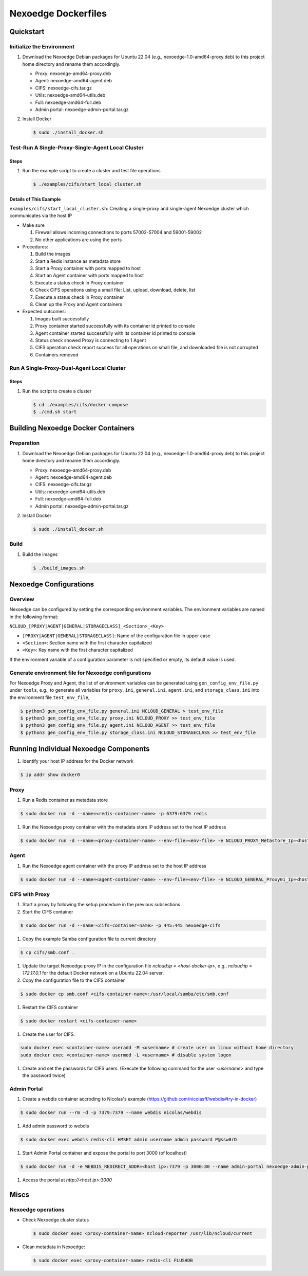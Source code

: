 Nexoedge Dockerfiles
==================

Quickstart
----------

Initialize the Environment
^^^^^^^^^^^^^^^^^^^^^^^^^^

#. Download the Nexoedge Debian packages for Ubuntu 22.04 (e.g., nexoedge-1.0-amd64-proxy.deb) to this project home directory and rename them accordingly.

   - Proxy: nexoedge-amd64-proxy.deb
   - Agent: nexoedge-amd64-agent.deb
   - CIFS: nexoedge-cifs.tar.gz
   - Utils: nexoedge-amd64-utils.deb
   - Full: nexoedge-amd64-full.deb
   - Admin portal: nexoedge-admin-portal.tar.gz

#. Install Docker

   .. code-block:: bash
  
     $ sudo ./install_docker.sh


Test-Run A Single-Proxy-Single-Agent Local Cluster
^^^^^^^^^^^^^^^^^^^^^^^^^^^^^^^^^^^^^^^^^^^^^^^^^^

Steps
+++++

#. Run the example script to create a cluster and test file operations

   .. code-block:: bash

      $ ./examples/cifs/start_local_cluster.sh

Details of This Example
+++++++++++++++++++++++

``examples/cifs/start_local_cluster.sh``: Creating a single-proxy and single-agent Nexoedge cluster which communicates via the host IP

- Make sure

  #. Firewall allows incoming connections to ports 57002-57004 and 59001-59002
  #. No other applications are using the ports

- Procedures:

  #. Build the images
  #. Start a Redis instance as metadata store 
  #. Start a Proxy container with ports mapped to host
  #. Start an Agent container with ports mapped to host
  #. Execute a status check in Proxy container
  #. Check CIFS operations using a small file: List, upload, download, delete, list 
  #. Execute a status check in Proxy container
  #. Clean up the Proxy and Agent containers

- Expected outcomes:

  #. Images built successfully
  #. Proxy container started successfully with its container id printed to console
  #. Agent container started successfully with its container id printed to console
  #. Status check showed Proxy is connecting to 1 Agent
  #. CIFS operation check report success for all operations on small file, and downloaded file is not corrupted
  #. Containers removed


Run A Single-Proxy-Dual-Agent Local Cluster
^^^^^^^^^^^^^^^^^^^^^^^^^^^^^^^^^^^^^^^^^^^

Steps
+++++

#. Run the script to create a cluster

   .. code-block:: bash

      $ cd ./examples/cifs/docker-compose
      $ ./cmd.sh start


Building Nexoedge Docker Containers
-----------------------------------

Preparation
^^^^^^^^^^^

#. Download the Nexoedge Debian packages for Ubuntu 22.04 (e.g., nexoedge-1.0-amd64-proxy.deb) to this project home directory and rename them accordingly.

   - Proxy: nexoedge-amd64-proxy.deb
   - Agent: nexoedge-amd64-agent.deb
   - CIFS: nexoedge-cifs.tar.gz
   - Utils: nexoedge-amd64-utils.deb
   - Full: nexoedge-amd64-full.deb
   - Admin portal: nexoedge-admin-portal.tar.gz

#. Install Docker

   .. code-block:: bash

      $ sudo ./install_docker.sh

Build
^^^^^

#. Build the images

   .. code-block:: bash

      $ ./build_images.sh


Nexoedge Configurations
-----------------------

Overview
^^^^^^^^

Nexoedge can be configured by setting the corresponding environment variables. The environment variables are named in the following format:

``NCLOUD_[PROXY|AGENT|GENERAL|STORAGECLASS]_<Section>_<Key>``

- ``[PROXY|AGENT|GENERAL|STORAGECLASS]``: Name of the configuration file in upper case
- ``<Section>``: Section name with the first character capitalized
- ``<Key>``: Key name with the first character capitalized

If the environment variable of a configuration parameter is not specified or empty, its default value is used.

Generate environment file for Nexoedge configurations
^^^^^^^^^^^^^^^^^^^^^^^^^^^^^^^^^^^^^^^^^^^^^^^^^^^^^

For Nexoedge Proxy and Agent, the list of environment variables can be generated using ``gen_config_env_file.py`` under ``tools``, e.g., to generate all variables for ``proxy.ini``, ``general.ini``, ``agent.ini``, and ``storage_class.ini`` into the environment file ``test_env_file``,

.. code-block:: bash

  $ python3 gen_config_env_file.py general.ini NCLOUD_GENERAL > test_env_file
  $ python3 gen_config_env_file.py proxy.ini NCLOUD_PROXY >> test_env_file
  $ python3 gen_config_env_file.py agent.ini NCLOUD_AGENT >> test_env_file
  $ python3 gen_config_env_file.py storage_class.ini NCLOUD_STORAGECLASS >> test_env_file


Running Individual Nexoedge Components
--------------------------------------

#. Identify your host IP address for the Docker network

.. code-block:: bash

   $ ip addr show docker0

Proxy
^^^^^

#. Run a Redis container as metadata store

.. code-block:: bash

  $ sudo docker run -d --name=<redis-container-name> -p 6379:6379 redis

#. Run the Nexoedge proxy container with the metadata store IP address set to the host IP address

.. code-block:: bash

  $ sudo docker run -d --name=<proxy-container-name> --env-file=<env-file> -e NCLOUD_PROXY_Metastore_Ip=<host IP> -p 57002:57002 -p 59001:59001 -p 59002:59002 nexoedge-proxy

Agent
^^^^^

#. Run the Nexoedge agent container with the proxy IP address set to the host IP address

.. code-block:: bash

  $ sudo docker run -d --name=<agent-container-name> --env-file=<env-file> -e NCLOUD_GENERAL_Proxy01_Ip=<host IP> -p 57003:57003 -p 57004:57004 nexoedge-agent

CIFS with Proxy
^^^^^^^^^^^^^^^

#. Start a proxy by following the setup procedure in the previous subsections

#. Start the CIFS container

.. code-block:: bash

  $ sudo docker run -d --name=<cifs-container-name> -p 445:445 nexoedge-cifs

#. Copy the example Samba configuration file to current directory 

.. code-block:: bash

   $ cp cifs/smb.conf .
   
#. Update the target Nexoedge proxy IP in the configuration file `ncloud:ip = <host-docker-ip>`, e.g., `ncloud:ip = 172.17.0.1` for the default Docker network on a Ubuntu 22.04 server.

#. Copy the configuration file to the CIFS container

.. code-block:: bash

  $ sudo docker cp smb.conf <cifs-container-name>:/usr/local/samba/etc/smb.conf

#. Restart the CIFS container

.. code-block:: bash

  $ sudo docker restart <cifs-container-name>

#. Create the user for CIFS.

.. code-block:: bash

  sudo docker exec <container-name> useradd -M <username> # create user on linux without home directory
  sudo docker exec <container-name> usermod -L <username> # disable system logon

#. Create and set the passwords for CIFS users. (Execute the following command for the user `<username>` and type the password twice)

.. code-block:: bash
  sudo docker exec -i <container-name> /usr/local/samba/bin/pdbedit -a <username> -t # create user and set the password for CIFS


Admin Portal
^^^^^^^^^^^^

#. Create a webdis container accroding to Nicolas's example (https://github.com/nicolasff/webdis#try-in-docker)

.. code-block:: bash

  $ sudo docker run --rm -d -p 7379:7379 --name webdis nicolas/webdis

#. Add admin password to webdis

.. code-block:: bash

  $ sudo docker exec webdis redis-cli HMSET admin username admin password P@ssw0rD

#. Start Admin Portal container and expose the portal to port 3000 (of localhost)

.. code-block:: bash

  $ sudo docker run -d -e WEBDIS_REDIRECT_ADDR=<host ip>:7379 -p 3000:80 --name admin-portal nexoedge-admin-portal

#. Access the portal at `http://<host ip>:3000`


Miscs
-----

Nexoedge operations
^^^^^^^^^^^^^^^^^^^

- Check Nexoedge cluster status

  .. code-block:: bash

    $ sudo docker exec <proxy-container-name> ncloud-reporter /usr/lib/ncloud/current

- Clean metadata in Nexoedge: 

  .. code-block:: bash

    $ sudo docker exec <proxy-container-name> redis-cli FLUSHDB
